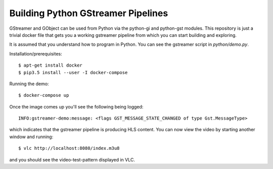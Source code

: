 Building Python GStreamer Pipelines
===================================

GStreamer and GObject can be used from Python via the python-gi and python-gst
modules. This repository is just a trivial docker file that gets you a working
gstreamer pipeline from which you can start building and exploring.

It is assumed that you understand how to program in Python. You can see the 
gstreamer script in `python/demo.py`.

Installation/prerequisites::

    $ apt-get install docker 
    $ pip3.5 install --user -I docker-compose

Running the demo::

    $ docker-compose up

Once the image comes up you'll see the following being logged::

    INFO:gstreamer-demo:message: <flags GST_MESSAGE_STATE_CHANGED of type Gst.MessageType>

which indicates that the gstreamer pipeline is producing HLS content.
You can now view the video by starting another window and running::

    $ vlc http://localhost:8080/index.m3u8

and you should see the video-test-pattern displayed in VLC.
